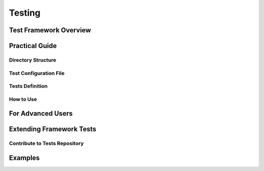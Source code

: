 Testing
=======


Test Framework Overview
-----------------------

Practical Guide
---------------

Directory Structure
*******************

Test Configuration File
***********************

Tests Definition
****************

How to Use
**********


For Advanced Users
------------------


Extending Framework Tests
-------------------------

Contribute to Tests Repository
******************************


Examples
--------
